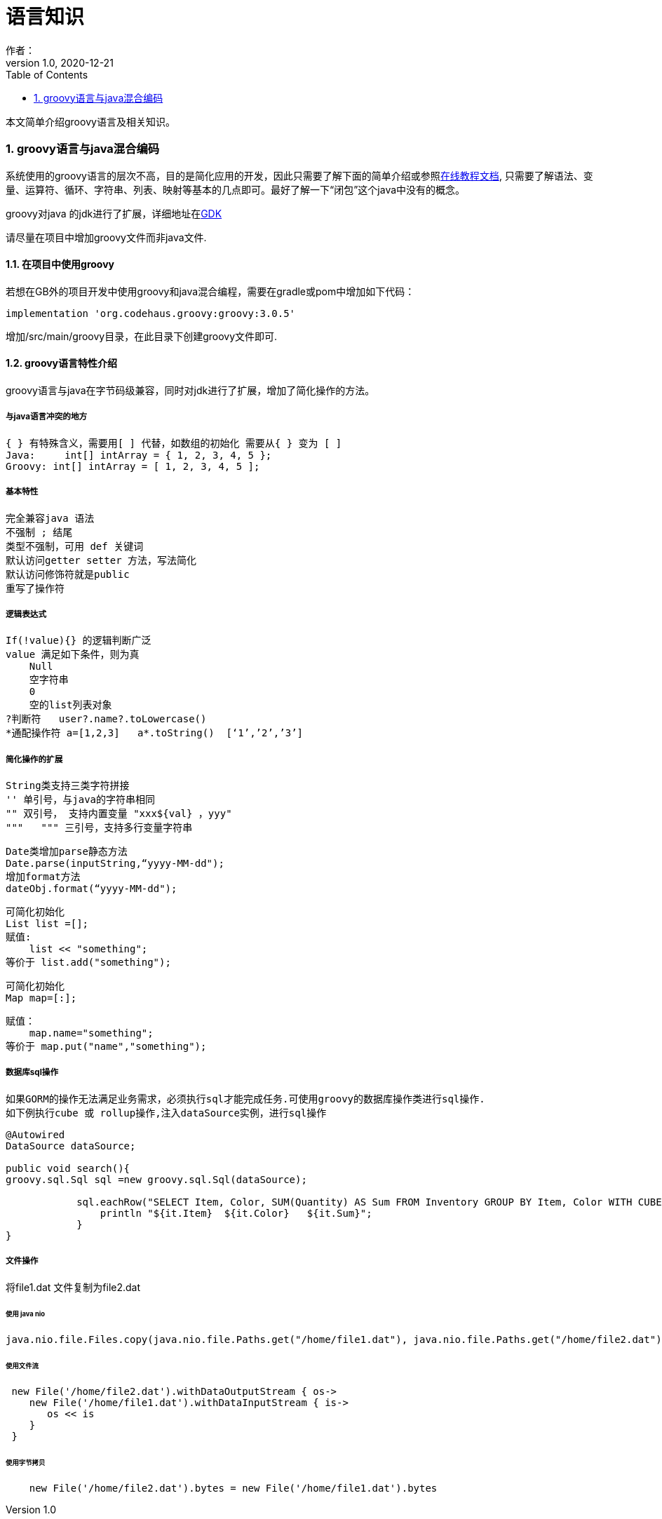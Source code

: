 = 语言知识
作者：
:v1.0, 2020-12-21
:imagesdir: ./images
:source-highlighter: coderay
:last-update-label!:
:toc2:
:sectnums:

本文简单介绍groovy语言及相关知识。


=== groovy语言与java混合编码

系统使用的groovy语言的层次不高，目的是简化应用的开发，因此只需要了解下面的简单介绍或参照link:https://www.w3cschool.cn/groovy/groovy_overview.html[在线教程文档],
只需要了解语法、变量、运算符、循环、字符串、列表、映射等基本的几点即可。最好了解一下“闭包”这个java中没有的概念。

groovy对java 的jdk进行了扩展，详细地址在link:http://groovy-lang.org/gdk.html[GDK]

请尽量在项目中增加groovy文件而非java文件.

==== 在项目中使用groovy

若想在GB外的项目开发中使用groovy和java混合编程，需要在gradle或pom中增加如下代码：

    implementation 'org.codehaus.groovy:groovy:3.0.5'

增加/src/main/groovy目录，在此目录下创建groovy文件即可.

==== groovy语言特性介绍

groovy语言与java在字节码级兼容，同时对jdk进行了扩展，增加了简化操作的方法。

===== 与java语言冲突的地方

    { } 有特殊含义，需要用[ ] 代替，如数组的初始化 需要从{ } 变为 [ ]
    Java:     int[] intArray = { 1, 2, 3, 4, 5 };
    Groovy: int[] intArray = [ 1, 2, 3, 4, 5 ];

===== 基本特性

    完全兼容java 语法
    不强制 ; 结尾
    类型不强制，可用 def 关键词
    默认访问getter setter 方法，写法简化
    默认访问修饰符就是public
    重写了操作符

===== 逻辑表达式

    If(!value){} 的逻辑判断广泛
    value 满足如下条件，则为真
        Null
        空字符串
        0
        空的list列表对象
    ?判断符   user?.name?.toLowercase()
    *通配操作符 a=[1,2,3]   a*.toString()  [‘1’,’2’,’3’]

===== 简化操作的扩展

    String类支持三类字符拼接
    '' 单引号，与java的字符串相同
    "" 双引号， 支持内置变量 "xxx${val} ，yyy"
    """   """ 三引号，支持多行变量字符串

    Date类增加parse静态方法
    Date.parse(inputString,“yyyy-MM-dd");
    增加format方法
    dateObj.format(“yyyy-MM-dd");

    可简化初始化
    List list =[];
    赋值:
        list << "something";
    等价于 list.add("something");

    可简化初始化
    Map map=[:];

    赋值：
        map.name="something";
    等价于 map.put("name","something");

===== 数据库sql操作

 如果GORM的操作无法满足业务需求，必须执行sql才能完成任务.可使用groovy的数据库操作类进行sql操作.
 如下例执行cube 或 rollup操作,注入dataSource实例，进行sql操作
[source,groovy]
----
@Autowired
DataSource dataSource;

public void search(){
groovy.sql.Sql sql =new groovy.sql.Sql(dataSource);

            sql.eachRow("SELECT Item, Color, SUM(Quantity) AS Sum FROM Inventory GROUP BY Item, Color WITH CUBE"){
                println "${it.Item}  ${it.Color}   ${it.Sum}";
            }
}
----

===== 文件操作
将file1.dat 文件复制为file2.dat

====== 使用 java nio
[source,groovy]
----
java.nio.file.Files.copy(java.nio.file.Paths.get("/home/file1.dat"), java.nio.file.Paths.get("/home/file2.dat"));
----

====== 使用文件流
[source,groovy]
----
 new File('/home/file2.dat').withDataOutputStream { os->
    new File('/home/file1.dat').withDataInputStream { is->
       os << is
    }
 }
----

====== 使用字节拷贝
[source,groovy]
----
    new File('/home/file2.dat').bytes = new File('/home/file1.dat').bytes
----

